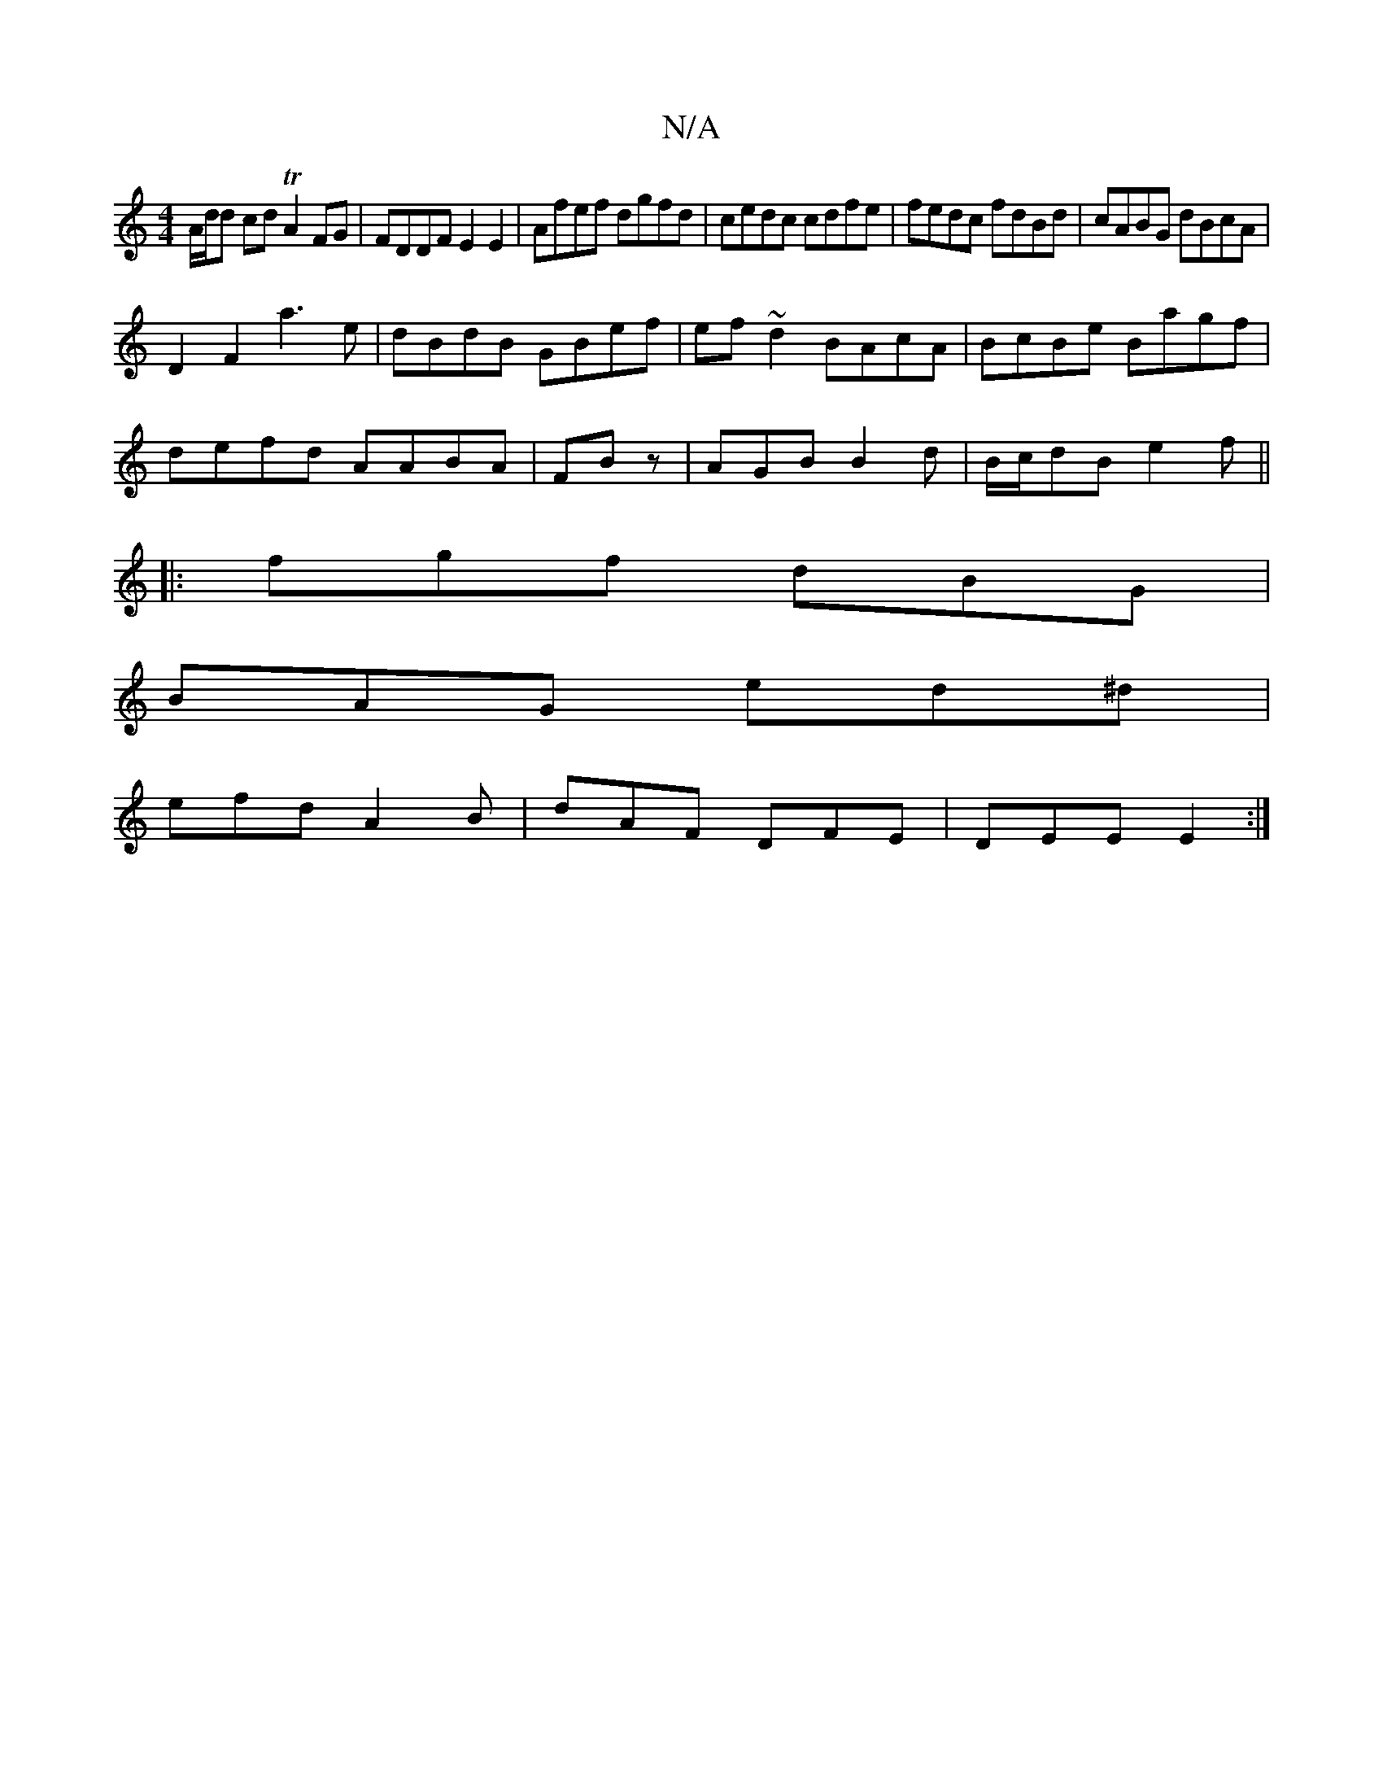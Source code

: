 X:1
T:N/A
M:4/4
R:N/A
K:Cmajor
A/2d/2d cd TA2 FG|FDDF E2E2|Afef dgfd|cedc cdfe|fedc fdBd|cABG dBcA|
D2F2 a3 e|dBdB GBef|ef~d2 BAcA|BcBe Bagf|
defd AABA|FBz| AGB B2d|B/c/dB e2f||
|:fgf dBG |
BAG ed^d |
efd A2B | dAF DFE | DEE E2 :|

